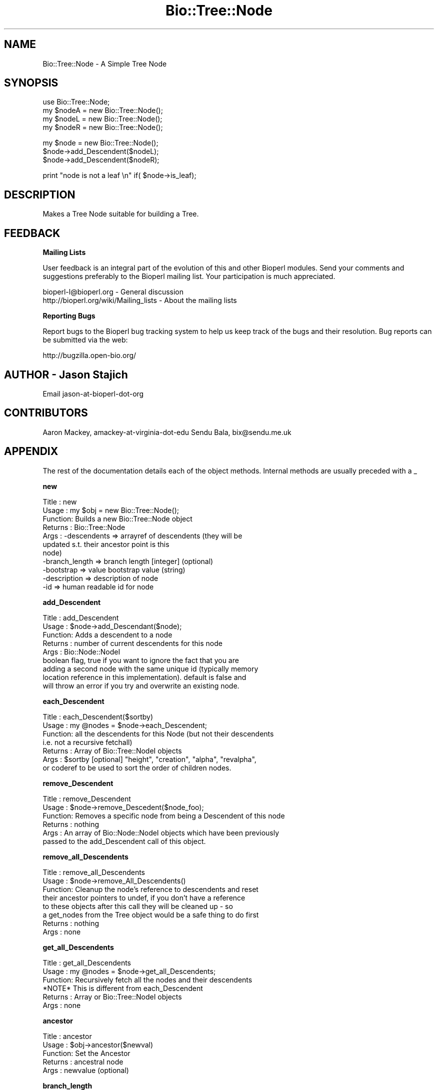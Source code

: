 .\" Automatically generated by Pod::Man v1.37, Pod::Parser v1.32
.\"
.\" Standard preamble:
.\" ========================================================================
.de Sh \" Subsection heading
.br
.if t .Sp
.ne 5
.PP
\fB\\$1\fR
.PP
..
.de Sp \" Vertical space (when we can't use .PP)
.if t .sp .5v
.if n .sp
..
.de Vb \" Begin verbatim text
.ft CW
.nf
.ne \\$1
..
.de Ve \" End verbatim text
.ft R
.fi
..
.\" Set up some character translations and predefined strings.  \*(-- will
.\" give an unbreakable dash, \*(PI will give pi, \*(L" will give a left
.\" double quote, and \*(R" will give a right double quote.  | will give a
.\" real vertical bar.  \*(C+ will give a nicer C++.  Capital omega is used to
.\" do unbreakable dashes and therefore won't be available.  \*(C` and \*(C'
.\" expand to `' in nroff, nothing in troff, for use with C<>.
.tr \(*W-|\(bv\*(Tr
.ds C+ C\v'-.1v'\h'-1p'\s-2+\h'-1p'+\s0\v'.1v'\h'-1p'
.ie n \{\
.    ds -- \(*W-
.    ds PI pi
.    if (\n(.H=4u)&(1m=24u) .ds -- \(*W\h'-12u'\(*W\h'-12u'-\" diablo 10 pitch
.    if (\n(.H=4u)&(1m=20u) .ds -- \(*W\h'-12u'\(*W\h'-8u'-\"  diablo 12 pitch
.    ds L" ""
.    ds R" ""
.    ds C` ""
.    ds C' ""
'br\}
.el\{\
.    ds -- \|\(em\|
.    ds PI \(*p
.    ds L" ``
.    ds R" ''
'br\}
.\"
.\" If the F register is turned on, we'll generate index entries on stderr for
.\" titles (.TH), headers (.SH), subsections (.Sh), items (.Ip), and index
.\" entries marked with X<> in POD.  Of course, you'll have to process the
.\" output yourself in some meaningful fashion.
.if \nF \{\
.    de IX
.    tm Index:\\$1\t\\n%\t"\\$2"
..
.    nr % 0
.    rr F
.\}
.\"
.\" For nroff, turn off justification.  Always turn off hyphenation; it makes
.\" way too many mistakes in technical documents.
.hy 0
.if n .na
.\"
.\" Accent mark definitions (@(#)ms.acc 1.5 88/02/08 SMI; from UCB 4.2).
.\" Fear.  Run.  Save yourself.  No user-serviceable parts.
.    \" fudge factors for nroff and troff
.if n \{\
.    ds #H 0
.    ds #V .8m
.    ds #F .3m
.    ds #[ \f1
.    ds #] \fP
.\}
.if t \{\
.    ds #H ((1u-(\\\\n(.fu%2u))*.13m)
.    ds #V .6m
.    ds #F 0
.    ds #[ \&
.    ds #] \&
.\}
.    \" simple accents for nroff and troff
.if n \{\
.    ds ' \&
.    ds ` \&
.    ds ^ \&
.    ds , \&
.    ds ~ ~
.    ds /
.\}
.if t \{\
.    ds ' \\k:\h'-(\\n(.wu*8/10-\*(#H)'\'\h"|\\n:u"
.    ds ` \\k:\h'-(\\n(.wu*8/10-\*(#H)'\`\h'|\\n:u'
.    ds ^ \\k:\h'-(\\n(.wu*10/11-\*(#H)'^\h'|\\n:u'
.    ds , \\k:\h'-(\\n(.wu*8/10)',\h'|\\n:u'
.    ds ~ \\k:\h'-(\\n(.wu-\*(#H-.1m)'~\h'|\\n:u'
.    ds / \\k:\h'-(\\n(.wu*8/10-\*(#H)'\z\(sl\h'|\\n:u'
.\}
.    \" troff and (daisy-wheel) nroff accents
.ds : \\k:\h'-(\\n(.wu*8/10-\*(#H+.1m+\*(#F)'\v'-\*(#V'\z.\h'.2m+\*(#F'.\h'|\\n:u'\v'\*(#V'
.ds 8 \h'\*(#H'\(*b\h'-\*(#H'
.ds o \\k:\h'-(\\n(.wu+\w'\(de'u-\*(#H)/2u'\v'-.3n'\*(#[\z\(de\v'.3n'\h'|\\n:u'\*(#]
.ds d- \h'\*(#H'\(pd\h'-\w'~'u'\v'-.25m'\f2\(hy\fP\v'.25m'\h'-\*(#H'
.ds D- D\\k:\h'-\w'D'u'\v'-.11m'\z\(hy\v'.11m'\h'|\\n:u'
.ds th \*(#[\v'.3m'\s+1I\s-1\v'-.3m'\h'-(\w'I'u*2/3)'\s-1o\s+1\*(#]
.ds Th \*(#[\s+2I\s-2\h'-\w'I'u*3/5'\v'-.3m'o\v'.3m'\*(#]
.ds ae a\h'-(\w'a'u*4/10)'e
.ds Ae A\h'-(\w'A'u*4/10)'E
.    \" corrections for vroff
.if v .ds ~ \\k:\h'-(\\n(.wu*9/10-\*(#H)'\s-2\u~\d\s+2\h'|\\n:u'
.if v .ds ^ \\k:\h'-(\\n(.wu*10/11-\*(#H)'\v'-.4m'^\v'.4m'\h'|\\n:u'
.    \" for low resolution devices (crt and lpr)
.if \n(.H>23 .if \n(.V>19 \
\{\
.    ds : e
.    ds 8 ss
.    ds o a
.    ds d- d\h'-1'\(ga
.    ds D- D\h'-1'\(hy
.    ds th \o'bp'
.    ds Th \o'LP'
.    ds ae ae
.    ds Ae AE
.\}
.rm #[ #] #H #V #F C
.\" ========================================================================
.\"
.IX Title "Bio::Tree::Node 3"
.TH Bio::Tree::Node 3 "2008-07-07" "perl v5.8.8" "User Contributed Perl Documentation"
.SH "NAME"
Bio::Tree::Node \- A Simple Tree Node
.SH "SYNOPSIS"
.IX Header "SYNOPSIS"
.Vb 4
\&    use Bio::Tree::Node;
\&    my $nodeA = new Bio::Tree::Node();
\&    my $nodeL = new Bio::Tree::Node();
\&    my $nodeR = new Bio::Tree::Node();
.Ve
.PP
.Vb 3
\&    my $node = new Bio::Tree::Node();
\&    $node->add_Descendent($nodeL);
\&    $node->add_Descendent($nodeR);
.Ve
.PP
.Vb 1
\&    print "node is not a leaf \en" if( $node->is_leaf);
.Ve
.SH "DESCRIPTION"
.IX Header "DESCRIPTION"
Makes a Tree Node suitable for building a Tree.
.SH "FEEDBACK"
.IX Header "FEEDBACK"
.Sh "Mailing Lists"
.IX Subsection "Mailing Lists"
User feedback is an integral part of the evolution of this and other
Bioperl modules. Send your comments and suggestions preferably to
the Bioperl mailing list.  Your participation is much appreciated.
.PP
.Vb 2
\&  bioperl-l@bioperl.org                  - General discussion
\&  http://bioperl.org/wiki/Mailing_lists  - About the mailing lists
.Ve
.Sh "Reporting Bugs"
.IX Subsection "Reporting Bugs"
Report bugs to the Bioperl bug tracking system to help us keep track
of the bugs and their resolution. Bug reports can be submitted via
the web:
.PP
.Vb 1
\&  http://bugzilla.open-bio.org/
.Ve
.SH "AUTHOR \- Jason Stajich"
.IX Header "AUTHOR - Jason Stajich"
Email jason-at-bioperl-dot-org
.SH "CONTRIBUTORS"
.IX Header "CONTRIBUTORS"
Aaron Mackey, amackey-at-virginia-dot-edu
Sendu Bala,   bix@sendu.me.uk
.SH "APPENDIX"
.IX Header "APPENDIX"
The rest of the documentation details each of the object methods.
Internal methods are usually preceded with a _
.Sh "new"
.IX Subsection "new"
.Vb 11
\& Title   : new
\& Usage   : my $obj = new Bio::Tree::Node();
\& Function: Builds a new Bio::Tree::Node object
\& Returns : Bio::Tree::Node
\& Args    : -descendents   => arrayref of descendents (they will be
\&                             updated s.t. their ancestor point is this
\&                             node)
\&           -branch_length => branch length [integer] (optional)
\&           -bootstrap     => value   bootstrap value (string)
\&           -description   => description of node
\&           -id            => human readable id for node
.Ve
.Sh "add_Descendent"
.IX Subsection "add_Descendent"
.Vb 9
\& Title   : add_Descendent
\& Usage   : $node->add_Descendant($node);
\& Function: Adds a descendent to a node
\& Returns : number of current descendents for this node
\& Args    : Bio::Node::NodeI
\&           boolean flag, true if you want to ignore the fact that you are
\&           adding a second node with the same unique id (typically memory 
\&           location reference in this implementation).  default is false and 
\&           will throw an error if you try and overwrite an existing node.
.Ve
.Sh "each_Descendent"
.IX Subsection "each_Descendent"
.Vb 7
\& Title   : each_Descendent($sortby)
\& Usage   : my @nodes = $node->each_Descendent;
\& Function: all the descendents for this Node (but not their descendents
\&                                              i.e. not a recursive fetchall)
\& Returns : Array of Bio::Tree::NodeI objects
\& Args    : $sortby [optional] "height", "creation", "alpha", "revalpha",
\&           or coderef to be used to sort the order of children nodes.
.Ve
.Sh "remove_Descendent"
.IX Subsection "remove_Descendent"
.Vb 6
\& Title   : remove_Descendent
\& Usage   : $node->remove_Descedent($node_foo);
\& Function: Removes a specific node from being a Descendent of this node
\& Returns : nothing
\& Args    : An array of Bio::Node::NodeI objects which have been previously
\&           passed to the add_Descendent call of this object.
.Ve
.Sh "remove_all_Descendents"
.IX Subsection "remove_all_Descendents"
.Vb 8
\& Title   : remove_all_Descendents
\& Usage   : $node->remove_All_Descendents()
\& Function: Cleanup the node's reference to descendents and reset
\&           their ancestor pointers to undef, if you don't have a reference
\&           to these objects after this call they will be cleaned up - so
\&           a get_nodes from the Tree object would be a safe thing to do first
\& Returns : nothing
\& Args    : none
.Ve
.Sh "get_all_Descendents"
.IX Subsection "get_all_Descendents"
.Vb 6
\& Title   : get_all_Descendents
\& Usage   : my @nodes = $node->get_all_Descendents;
\& Function: Recursively fetch all the nodes and their descendents
\&           *NOTE* This is different from each_Descendent
\& Returns : Array or Bio::Tree::NodeI objects
\& Args    : none
.Ve
.Sh "ancestor"
.IX Subsection "ancestor"
.Vb 5
\& Title   : ancestor
\& Usage   : $obj->ancestor($newval)
\& Function: Set the Ancestor
\& Returns : ancestral node
\& Args    : newvalue (optional)
.Ve
.Sh "branch_length"
.IX Subsection "branch_length"
.Vb 5
\& Title   : branch_length
\& Usage   : $obj->branch_length()
\& Function: Get/Set the branch length
\& Returns : value of branch_length
\& Args    : newvalue (optional)
.Ve
.Sh "bootstrap"
.IX Subsection "bootstrap"
.Vb 5
\& Title   : bootstrap
\& Usage   : $obj->bootstrap($newval)
\& Function: Get/Set the bootstrap value
\& Returns : value of bootstrap
\& Args    : newvalue (optional)
.Ve
.Sh "description"
.IX Subsection "description"
.Vb 5
\& Title   : description
\& Usage   : $obj->description($newval)
\& Function: Get/Set the description string
\& Returns : value of description
\& Args    : newvalue (optional)
.Ve
.Sh "id"
.IX Subsection "id"
.Vb 5
\& Title   : id
\& Usage   : $obj->id($newval)
\& Function: The human readable identifier for the node 
\& Returns : value of human readable id
\& Args    : newvalue (optional)
.Ve
.PP
\&\*(L"A name can be any string of printable characters except blanks,
colons, semicolons, parentheses, and square brackets. Because you may
want to include a blank in a name, it is assumed that an underscore
character (\*(R"_\*(L") stands for a blank; any of these in a name will be
converted to a blank when it is read in.\*(R"  
.PP
from <http://evolution.genetics.washington.edu/phylip/newicktree.html>
.PP
Also note that these objects now support spaces, ();: because we can
automatically quote the strings if they contain these characters.  The
id_output method does this for you so use the \fIid()\fR method to get
the raw string while id_output to get the pre-escaped string.
.Sh "Helper Functions"
.IX Subsection "Helper Functions"
.Sh "id_output"
.IX Subsection "id_output"
.Vb 7
\& Title   : id_output
\& Usage   : my $id = $node->id_output;
\& Function: Return an id suitable for output in format like newick
\&           so that if it contains spaces or ():; characters it is properly 
\&           quoted
\& Returns : $id string if $node->id has a value
\& Args    : none
.Ve
.Sh "internal_id"
.IX Subsection "internal_id"
.Vb 8
\& Title   : internal_id
\& Usage   : my $internalid = $node->internal_id
\& Function: Returns the internal unique id for this Node
\&           (a monotonically increasing number for this in-memory implementation
\&            but could be a database determined unique id in other 
\&            implementations)
\& Returns : unique id
\& Args    : none
.Ve
.Sh "_creation_id"
.IX Subsection "_creation_id"
.Vb 5
\& Title   : _creation_id
\& Usage   : $obj->_creation_id($newval)
\& Function: a private method signifying the internal creation order
\& Returns : value of _creation_id
\& Args    : newvalue (optional)
.Ve
.Sh "Bio::Node::NodeI decorated interface implemented"
.IX Subsection "Bio::Node::NodeI decorated interface implemented"
The following methods are implemented by Bio::Node::NodeI decorated
interface.
.Sh "is_Leaf"
.IX Subsection "is_Leaf"
.Vb 5
\& Title   : is_Leaf
\& Usage   : if( $node->is_Leaf )
\& Function: Get Leaf status
\& Returns : boolean
\& Args    : none
.Ve
.Sh "to_string"
.IX Subsection "to_string"
.Vb 5
\& Title   : to_string
\& Usage   : my $str = $node->to_string()
\& Function: For debugging, provide a node as a string
\& Returns : string
\& Args    : none
.Ve
.Sh "height"
.IX Subsection "height"
.Vb 6
\& Title   : height
\& Usage   : my $len = $node->height
\& Function: Returns the height of the tree starting at this
\&           node.  Height is the maximum branchlength to get to the tip.
\& Returns : The longest length (weighting branches with branch_length) to a leaf
\& Args    : none
.Ve
.Sh "invalidate_height"
.IX Subsection "invalidate_height"
.Vb 5
\& Title   : invalidate_height
\& Usage   : private helper method
\& Function: Invalidate our cached value of the node height in the tree
\& Returns : nothing
\& Args    : none
.Ve
.Sh "add_tag_value"
.IX Subsection "add_tag_value"
.Vb 6
\& Title   : add_tag_value
\& Usage   : $node->add_tag_value($tag,$value)
\& Function: Adds a tag value to a node 
\& Returns : number of values stored for this tag
\& Args    : $tag   - tag name
\&           $value - value to store for the tag
.Ve
.Sh "remove_tag"
.IX Subsection "remove_tag"
.Vb 5
\& Title   : remove_tag
\& Usage   : $node->remove_tag($tag)
\& Function: Remove the tag and all values for this tag
\& Returns : boolean representing success (0 if tag does not exist)
\& Args    : $tag - tagname to remove
.Ve
.Sh "remove_all_tags"
.IX Subsection "remove_all_tags"
.Vb 5
\& Title   : remove_all_tags
\& Usage   : $node->remove_all_tags()
\& Function: Removes all tags 
\& Returns : None
\& Args    : None
.Ve
.Sh "get_all_tags"
.IX Subsection "get_all_tags"
.Vb 5
\& Title   : get_all_tags
\& Usage   : my @tags = $node->get_all_tags()
\& Function: Gets all the tag names for this Node
\& Returns : Array of tagnames
\& Args    : None
.Ve
.Sh "get_tag_values"
.IX Subsection "get_tag_values"
.Vb 5
\& Title   : get_tag_values
\& Usage   : my @values = $node->get_tag_value($tag)
\& Function: Gets the values for given tag ($tag)
\& Returns : Array of values or empty list if tag does not exist
\& Args    : $tag - tag name
.Ve
.Sh "has_tag"
.IX Subsection "has_tag"
.Vb 5
\& Title   : has_tag
\& Usage   : $node->has_tag($tag)
\& Function: Boolean test if tag exists in the Node
\& Returns : Boolean
\& Args    : $tag - tagname
.Ve
.Sh "reverse_edge"
.IX Subsection "reverse_edge"
.Vb 6
\& Title   : reverse_edge
\& Usage   : $node->reverse_edge(child);
\& Function: makes child be a parent of node
\& Requires: child must be a direct descendent of node
\& Returns : 1 on success, 0 on failure
\& Args    : Bio::Tree::NodeI that is in the tree
.Ve
